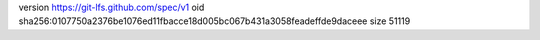 version https://git-lfs.github.com/spec/v1
oid sha256:0107750a2376be1076ed11fbacce18d005bc067b431a3058feadeffde9daceee
size 51119
